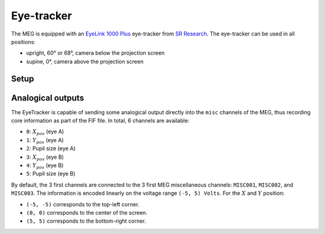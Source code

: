 Eye-tracker
===========

The MEG is equipped with an `EyeLink 1000 Plus`_ eye-tracker from `SR Research`_. The
eye-tracker can be used in all positions:

- upright, 60° or 68°, camera below the projection screen
- supine, 0°, camera above the projection screen

Setup
-----

.. tab-set::

    .. tab-item:: Upright position

        TODO

    .. tab-item:: Supine position

        TODO

Analogical outputs
------------------

The EyeTracker is capable of sending some analogical output directly into the ``misc``
channels of the MEG, thus recording core information as part of the FIF file. In total,
6 channels are available:

- ``0``: :math:`X_{pos}` (eye A)
- ``1``: :math:`Y_{pos}` (eye A)
- ``2``: Pupil size (eye A)
- ``3``: :math:`X_{pos}` (eye B)
- ``4``: :math:`Y_{pos}` (eye B)
- ``5``: Pupil size (eye B)

By default, the 3 first channels are connected to the 3 first MEG miscellaneous
channels: ``MISC001``, ``MISC002``, and ``MISC003``. The information is encoded linearly
on the voltage range ``(-5, 5) Volts``. For the :math:`X` and :math:`Y` position:

- ``(-5, -5)`` corresponds to the top-left corner.
- ``(0, 0)`` corresponds to the center of the screen.
- ``(5, 5)`` corresponds to the bottom-right corner.

.. image:: ../_static/eye-tracker/analogic-coordinates-light.png
    :width: 600
    :align: center
    :class: only-light

.. image:: ../_static/eye-tracker/analogic-coordinates-dark.png
    :width: 600
    :align: center
    :class: only-dark

.. _EyeLink 1000 Plus: https://www.sr-research.com/eyelink-1000-plus/
.. _SR Research: https://www.sr-research.com/
